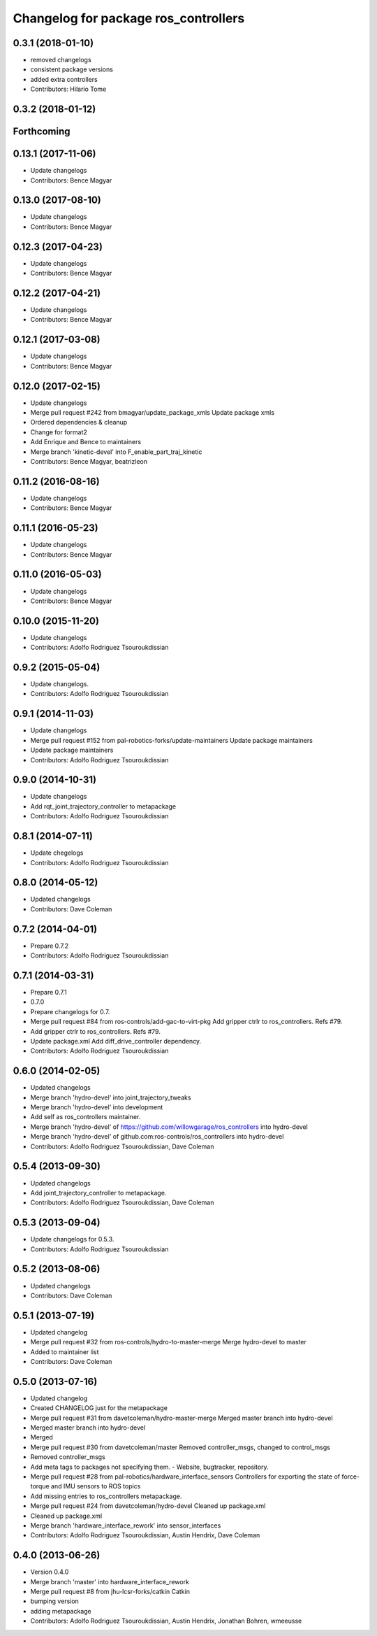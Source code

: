 ^^^^^^^^^^^^^^^^^^^^^^^^^^^^^^^^^^^^^
Changelog for package ros_controllers
^^^^^^^^^^^^^^^^^^^^^^^^^^^^^^^^^^^^^

0.3.1 (2018-01-10)
------------------
* removed changelogs
* consistent package versions
* added extra controllers
* Contributors: Hilario Tome

0.3.2 (2018-01-12)
------------------

Forthcoming
-----------

0.13.1 (2017-11-06)
-------------------
* Update changelogs
* Contributors: Bence Magyar

0.13.0 (2017-08-10)
-------------------
* Update changelogs
* Contributors: Bence Magyar

0.12.3 (2017-04-23)
-------------------
* Update changelogs
* Contributors: Bence Magyar

0.12.2 (2017-04-21)
-------------------
* Update changelogs
* Contributors: Bence Magyar

0.12.1 (2017-03-08)
-------------------
* Update changelogs
* Contributors: Bence Magyar

0.12.0 (2017-02-15)
-------------------
* Update changelogs
* Merge pull request #242 from bmagyar/update_package_xmls
  Update package xmls
* Ordered dependencies & cleanup
* Change for format2
* Add Enrique and Bence to maintainers
* Merge branch 'kinetic-devel' into F_enable_part_traj_kinetic
* Contributors: Bence Magyar, beatrizleon

0.11.2 (2016-08-16)
-------------------
* Update changelogs
* Contributors: Bence Magyar

0.11.1 (2016-05-23)
-------------------
* Update changelogs
* Contributors: Bence Magyar

0.11.0 (2016-05-03)
-------------------
* Update changelogs
* Contributors: Bence Magyar

0.10.0 (2015-11-20)
-------------------
* Update changelogs
* Contributors: Adolfo Rodriguez Tsouroukdissian

0.9.2 (2015-05-04)
------------------
* Update changelogs.
* Contributors: Adolfo Rodriguez Tsouroukdissian

0.9.1 (2014-11-03)
------------------
* Update changelogs
* Merge pull request #152 from pal-robotics-forks/update-maintainers
  Update package maintainers
* Update package maintainers
* Contributors: Adolfo Rodriguez Tsouroukdissian

0.9.0 (2014-10-31)
------------------
* Update changelogs
* Add rqt_joint_trajectory_controller to metapackage
* Contributors: Adolfo Rodriguez Tsouroukdissian

0.8.1 (2014-07-11)
------------------
* Update chegelogs
* Contributors: Adolfo Rodriguez Tsouroukdissian

0.8.0 (2014-05-12)
------------------
* Updated changelogs
* Contributors: Dave Coleman

0.7.2 (2014-04-01)
------------------
* Prepare 0.7.2
* Contributors: Adolfo Rodriguez Tsouroukdissian

0.7.1 (2014-03-31)
------------------
* Prepare 0.7.1
* 0.7.0
* Prepare changelogs for 0.7.
* Merge pull request #84 from ros-controls/add-gac-to-virt-pkg
  Add gripper ctrlr to ros_controllers. Refs #79.
* Add gripper ctrlr to ros_controllers. Refs #79.
* Update package.xml
  Add diff_drive_controller dependency.
* Contributors: Adolfo Rodriguez Tsouroukdissian

0.6.0 (2014-02-05)
------------------
* Updated changelogs
* Merge branch 'hydro-devel' into joint_trajectory_tweaks
* Merge branch 'hydro-devel' into development
* Add self as ros_controllers maintainer.
* Merge branch 'hydro-devel' of https://github.com/willowgarage/ros_controllers into hydro-devel
* Merge branch 'hydro-devel' of github.com:ros-controls/ros_controllers into hydro-devel
* Contributors: Adolfo Rodriguez Tsouroukdissian, Dave Coleman

0.5.4 (2013-09-30)
------------------
* Updated changelogs
* Add joint_trajectory_controller to metapackage.
* Contributors: Adolfo Rodriguez Tsouroukdissian, Dave Coleman

0.5.3 (2013-09-04)
------------------
* Update changelogs for 0.5.3.
* Contributors: Adolfo Rodriguez Tsouroukdissian

0.5.2 (2013-08-06)
------------------
* Updated changelogs
* Contributors: Dave Coleman

0.5.1 (2013-07-19)
------------------
* Updated changelog
* Merge pull request #32 from ros-controls/hydro-to-master-merge
  Merge hydro-devel to master
* Added to maintainer list
* Contributors: Dave Coleman

0.5.0 (2013-07-16)
------------------
* Updated changelog
* Created CHANGELOG just for the metapackage
* Merge pull request #31 from davetcoleman/hydro-master-merge
  Merged master branch into hydro-devel
* Merged master branch into hydro-devel
* Merged
* Merge pull request #30 from davetcoleman/master
  Removed controller_msgs, changed to control_msgs
* Removed controller_msgs
* Add meta tags to packages not specifying them.
  - Website, bugtracker, repository.
* Merge pull request #28 from pal-robotics/hardware_interface_sensors
  Controllers for exporting the state of force-torque and IMU sensors to ROS topics
* Add missing entries to ros_controllers metapackage.
* Merge pull request #24 from davetcoleman/hydro-devel
  Cleaned up package.xml
* Cleaned up package.xml
* Merge branch 'hardware_interface_rework' into sensor_interfaces
* Contributors: Adolfo Rodriguez Tsouroukdissian, Austin Hendrix, Dave Coleman

0.4.0 (2013-06-26)
------------------
* Version 0.4.0
* Merge branch 'master' into hardware_interface_rework
* Merge pull request #8 from jhu-lcsr-forks/catkin
  Catkin
* bumping version
* adding metapackage
* Contributors: Adolfo Rodriguez Tsouroukdissian, Austin Hendrix, Jonathan Bohren, wmeeusse
